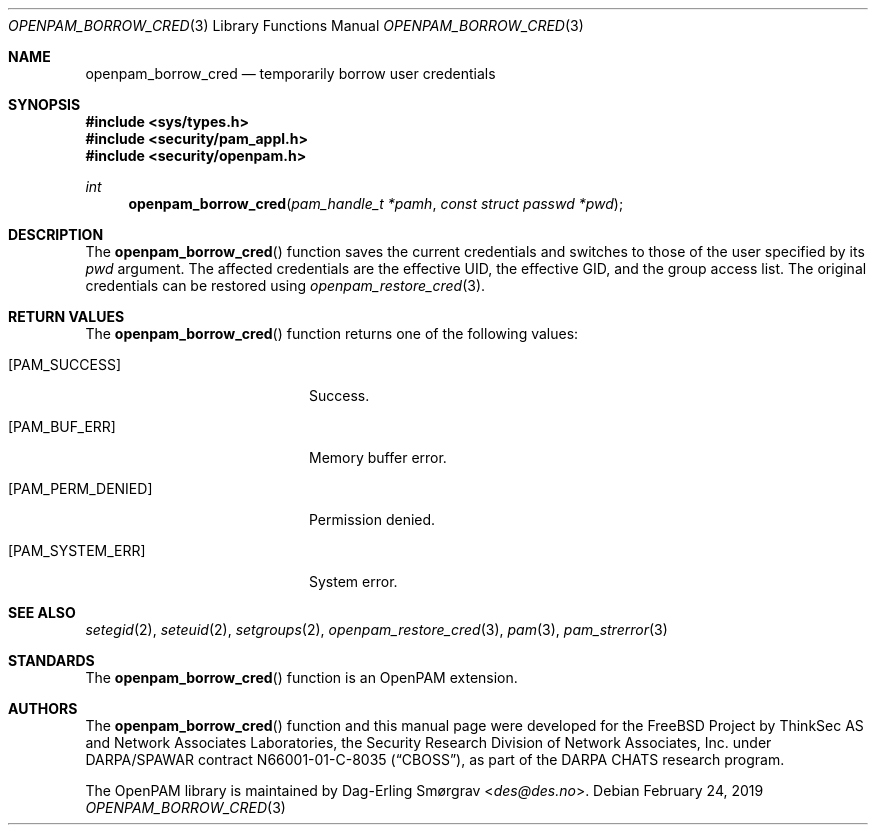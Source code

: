 .\" Generated from openpam_borrow_cred.c by gendoc.pl
.\" $OpenPAM: openpam_borrow_cred.c 938 2017-04-30 21:34:42Z des $
.Dd February 24, 2019
.Dt OPENPAM_BORROW_CRED 3
.Os
.Sh NAME
.Nm openpam_borrow_cred
.Nd temporarily borrow user credentials
.Sh SYNOPSIS
.In sys/types.h
.In security/pam_appl.h
.In security/openpam.h
.Ft "int"
.Fn openpam_borrow_cred "pam_handle_t *pamh" "const struct passwd *pwd"
.Sh DESCRIPTION
The
.Fn openpam_borrow_cred
function saves the current credentials and
switches to those of the user specified by its
.Fa pwd
argument.
The affected credentials are the effective UID, the effective GID, and
the group access list.
The original credentials can be restored using
.Xr openpam_restore_cred 3 .
.Pp
.Sh RETURN VALUES
The
.Fn openpam_borrow_cred
function returns one of the following values:
.Bl -tag -width 18n
.It Bq Er PAM_SUCCESS
Success.
.It Bq Er PAM_BUF_ERR
Memory buffer error.
.It Bq Er PAM_PERM_DENIED
Permission denied.
.It Bq Er PAM_SYSTEM_ERR
System error.
.El
.Sh SEE ALSO
.Xr setegid 2 ,
.Xr seteuid 2 ,
.Xr setgroups 2 ,
.Xr openpam_restore_cred 3 ,
.Xr pam 3 ,
.Xr pam_strerror 3
.Sh STANDARDS
The
.Fn openpam_borrow_cred
function is an OpenPAM extension.
.Sh AUTHORS
The
.Fn openpam_borrow_cred
function and this manual page were
developed for the
.Fx
Project by ThinkSec AS and Network Associates Laboratories, the
Security Research Division of Network Associates, Inc.\& under
DARPA/SPAWAR contract N66001-01-C-8035
.Pq Dq CBOSS ,
as part of the DARPA CHATS research program.
.Pp
The OpenPAM library is maintained by
.An Dag-Erling Sm\(/orgrav Aq Mt des@des.no .
